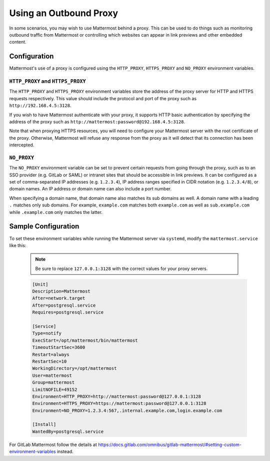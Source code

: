 ..  _outbound_proxy:

Using an Outbound Proxy
=======================

In some scenarios, you may wish to use Mattermost behind a proxy. This can be used to do things such as monitoring outbound traffic from Mattermost or controlling which websites can appear in link previews and other embedded content.

Configuration
-------------

Mattermost's use of a proxy is configured using the ``HTTP_PROXY``, ``HTTPS_PROXY`` and ``NO_PROXY`` environment variables.

``HTTP_PROXY`` and ``HTTPS_PROXY``
~~~~~~~~~~~~~~~~~~~~~~~~~~~~~~~~~~

The ``HTTP_PROXY`` and ``HTTPS_PROXY`` environment variables store the address of the proxy server for HTTP and HTTPS requests respectively. This value should include the protocol and port of the proxy such as ``http://192.168.4.5:3128``.

If you wish to have Mattermost authenticate with your proxy, it supports HTTP basic authentication by specifying the address of the proxy such as ``http://mattermost:password@192.168.4.5:3128``.

Note that when proxying HTTPS resources, you will need to configure your Mattermost server with the root certificate of the proxy. Otherwise, Mattermost will refuse any response from the proxy as it will detect that its connection has been intercepted.

``NO_PROXY``
~~~~~~~~~~~~

The ``NO_PROXY`` environment variable can be set to prevent certain requests from going through the proxy, such as to an SSO provider (e.g. GitLab or SAML) or intranet sites that should be accessible in link previews. It can be configured as a set of comma-separated IP addresses (e.g. ``1.2.3.4``), IP address ranges specified in CIDR notation (e.g. ``1.2.3.4/8``), or domain names. An IP address or domain name can also include a port number.

When specifying a domain name, that domain name also matches its sub domains as well. A domain name with a leading ``.`` matches only sub domains. For example, ``example.com`` matches both ``example.com`` as well as ``sub.example.com`` while ``.example.com`` only matches the latter.

Sample Configuration
--------------------

To set these environment variables while running the Mattermost server via ``systemd``, modify the ``mattermost.service`` like this:

  .. note::
    Be sure to replace ``127.0.0.1:3128`` with the correct values for your proxy servers.

  .. code-block:: none

    [Unit]
    Description=Mattermost
    After=network.target
    After=postgresql.service
    Requires=postgresql.service

    [Service]
    Type=notify
    ExecStart=/opt/mattermost/bin/mattermost
    TimeoutStartSec=3600
    Restart=always
    RestartSec=10
    WorkingDirectory=/opt/mattermost
    User=mattermost
    Group=mattermost
    LimitNOFILE=49152
    Environment=HTTP_PROXY=http://mattermost:password@127.0.0.1:3128
    Environment=HTTPS_PROXY=https://mattermost:password@127.0.0.1:3128
    Environment=NO_PROXY=1.2.3.4:567,.internal.example.com,login.example.com

    [Install]
    WantedBy=postgresql.service
    
For GitLab Mattermost follow the details at https://docs.gitlab.com/omnibus/gitlab-mattermost/#setting-custom-environment-variables instead.
